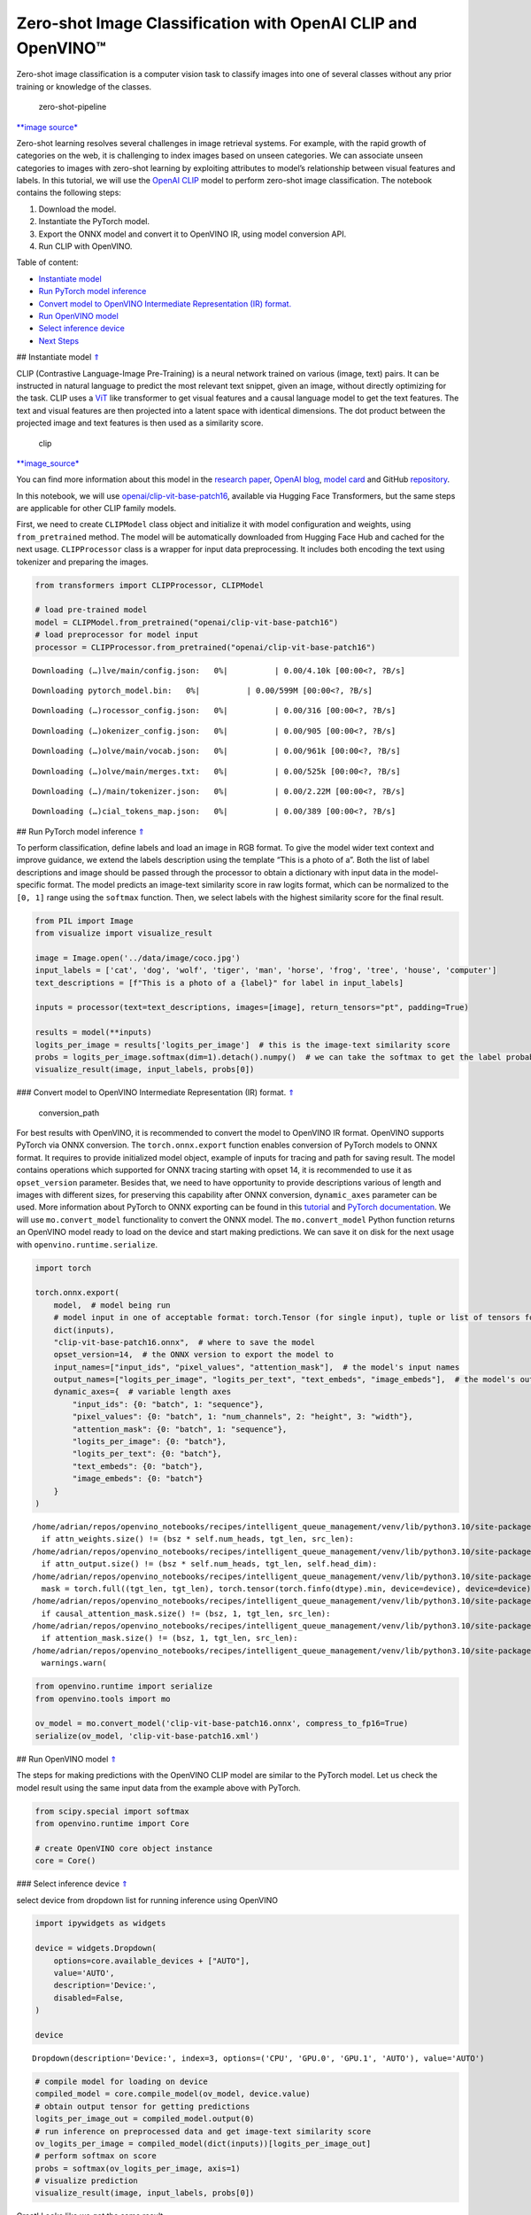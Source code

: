 Zero-shot Image Classification with OpenAI CLIP and OpenVINO™
=============================================================

.. _top:

Zero-shot image classification is a computer vision task to classify
images into one of several classes without any prior training or
knowledge of the classes.

.. figure:: https://user-images.githubusercontent.com/29454499/207773481-d77cacf8-6cdc-4765-a31b-a1669476d620.png
   :alt: zero-shot-pipeline

   zero-shot-pipeline

`\**image
source\* <https://huggingface.co/tasks/zero-shot-image-classification>`__

Zero-shot learning resolves several challenges in image retrieval
systems. For example, with the rapid growth of categories on the web, it
is challenging to index images based on unseen categories. We can
associate unseen categories to images with zero-shot learning by
exploiting attributes to model’s relationship between visual features
and labels. In this tutorial, we will use the `OpenAI
CLIP <https://github.com/openai/CLIP>`__ model to perform zero-shot
image classification. The notebook contains the following steps:

1. Download the model.
2. Instantiate the PyTorch model.
3. Export the ONNX model and convert it to OpenVINO IR, using model
   conversion API.
4. Run CLIP with OpenVINO.

Table of content:

- `Instantiate model <#1>`__
- `Run PyTorch model inference <#2>`__
- `Convert model to OpenVINO Intermediate Representation (IR) format. <#3>`__
- `Run OpenVINO model <#4>`__
- `Select inference device <#5>`__
- `Next Steps <#6>`__

## Instantiate model `⇑ <#top>`__

CLIP (Contrastive Language-Image Pre-Training) is a neural network
trained on various (image, text) pairs. It can be instructed in natural
language to predict the most relevant text snippet, given an image,
without directly optimizing for the task. CLIP uses a
`ViT <https://arxiv.org/abs/2010.11929>`__ like transformer to get
visual features and a causal language model to get the text features.
The text and visual features are then projected into a latent space with
identical dimensions. The dot product between the projected image and
text features is then used as a similarity score.

.. figure:: https://raw.githubusercontent.com/openai/CLIP/main/CLIP.png
   :alt: clip

   clip

`\**image_source\* <https://github.com/openai/CLIP/blob/main/README.md>`__

You can find more information about this model in the `research
paper <https://arxiv.org/abs/2103.00020>`__, `OpenAI
blog <https://openai.com/blog/clip/>`__, `model
card <https://github.com/openai/CLIP/blob/main/model-card.md>`__ and
GitHub `repository <https://github.com/openai/CLIP>`__.

In this notebook, we will use
`openai/clip-vit-base-patch16 <https://huggingface.co/openai/clip-vit-base-patch16>`__,
available via Hugging Face Transformers, but the same steps are
applicable for other CLIP family models.

First, we need to create ``CLIPModel`` class object and initialize it
with model configuration and weights, using ``from_pretrained`` method.
The model will be automatically downloaded from Hugging Face Hub and
cached for the next usage. ``CLIPProcessor`` class is a wrapper for
input data preprocessing. It includes both encoding the text using
tokenizer and preparing the images.

.. code:: ipython3

    from transformers import CLIPProcessor, CLIPModel
    
    # load pre-trained model
    model = CLIPModel.from_pretrained("openai/clip-vit-base-patch16")
    # load preprocessor for model input
    processor = CLIPProcessor.from_pretrained("openai/clip-vit-base-patch16")



.. parsed-literal::

    Downloading (…)lve/main/config.json:   0%|          | 0.00/4.10k [00:00<?, ?B/s]



.. parsed-literal::

    Downloading pytorch_model.bin:   0%|          | 0.00/599M [00:00<?, ?B/s]



.. parsed-literal::

    Downloading (…)rocessor_config.json:   0%|          | 0.00/316 [00:00<?, ?B/s]



.. parsed-literal::

    Downloading (…)okenizer_config.json:   0%|          | 0.00/905 [00:00<?, ?B/s]



.. parsed-literal::

    Downloading (…)olve/main/vocab.json:   0%|          | 0.00/961k [00:00<?, ?B/s]



.. parsed-literal::

    Downloading (…)olve/main/merges.txt:   0%|          | 0.00/525k [00:00<?, ?B/s]



.. parsed-literal::

    Downloading (…)/main/tokenizer.json:   0%|          | 0.00/2.22M [00:00<?, ?B/s]



.. parsed-literal::

    Downloading (…)cial_tokens_map.json:   0%|          | 0.00/389 [00:00<?, ?B/s]


## Run PyTorch model inference `⇑ <#top>`__

To perform classification, define labels and load an image in RGB
format. To give the model wider text context and improve guidance, we
extend the labels description using the template “This is a photo of a”.
Both the list of label descriptions and image should be passed through
the processor to obtain a dictionary with input data in the
model-specific format. The model predicts an image-text similarity score
in raw logits format, which can be normalized to the ``[0, 1]`` range
using the ``softmax`` function. Then, we select labels with the highest
similarity score for the final result.

.. code:: ipython3

    from PIL import Image
    from visualize import visualize_result
    
    image = Image.open('../data/image/coco.jpg')
    input_labels = ['cat', 'dog', 'wolf', 'tiger', 'man', 'horse', 'frog', 'tree', 'house', 'computer']
    text_descriptions = [f"This is a photo of a {label}" for label in input_labels]
    
    inputs = processor(text=text_descriptions, images=[image], return_tensors="pt", padding=True)
    
    results = model(**inputs)
    logits_per_image = results['logits_per_image']  # this is the image-text similarity score
    probs = logits_per_image.softmax(dim=1).detach().numpy()  # we can take the softmax to get the label probabilities
    visualize_result(image, input_labels, probs[0])



.. image:: 228-clip-zero-shot-convert-with-output_files/228-clip-zero-shot-convert-with-output_4_0.png


### Convert model to OpenVINO Intermediate Representation (IR) format.
`⇑ <#top>`__

.. figure:: https://user-images.githubusercontent.com/29454499/208048580-8264e54c-151c-43ef-9e25-1302cd0dd7a2.png
   :alt: conversion_path

   conversion_path

For best results with OpenVINO, it is recommended to convert the model
to OpenVINO IR format. OpenVINO supports PyTorch via ONNX conversion.
The ``torch.onnx.export`` function enables conversion of PyTorch models
to ONNX format. It requires to provide initialized model object, example
of inputs for tracing and path for saving result. The model contains
operations which supported for ONNX tracing starting with opset 14, it
is recommended to use it as ``opset_version`` parameter. Besides that,
we need to have opportunity to provide descriptions various of length
and images with different sizes, for preserving this capability after
ONNX conversion, ``dynamic_axes`` parameter can be used. More
information about PyTorch to ONNX exporting can be found in this
`tutorial <https://pytorch.org/tutorials/advanced/super_resolution_with_onnxruntime.html>`__
and `PyTorch
documentation <https://pytorch.org/docs/stable/onnx.html>`__. We will
use ``mo.convert_model`` functionality to convert the ONNX model. The
``mo.convert_model`` Python function returns an OpenVINO model ready to
load on the device and start making predictions. We can save it on disk
for the next usage with ``openvino.runtime.serialize``.

.. code:: ipython3

    import torch
    
    torch.onnx.export(
        model,  # model being run
        # model input in one of acceptable format: torch.Tensor (for single input), tuple or list of tensors for multiple inputs or dictionary with string keys and tensors as values.
        dict(inputs),
        "clip-vit-base-patch16.onnx",  # where to save the model
        opset_version=14,  # the ONNX version to export the model to
        input_names=["input_ids", "pixel_values", "attention_mask"],  # the model's input names
        output_names=["logits_per_image", "logits_per_text", "text_embeds", "image_embeds"],  # the model's output names
        dynamic_axes={  # variable length axes
            "input_ids": {0: "batch", 1: "sequence"},
            "pixel_values": {0: "batch", 1: "num_channels", 2: "height", 3: "width"},
            "attention_mask": {0: "batch", 1: "sequence"},
            "logits_per_image": {0: "batch"},
            "logits_per_text": {0: "batch"},
            "text_embeds": {0: "batch"},
            "image_embeds": {0: "batch"}
        }
    )


.. parsed-literal::

    /home/adrian/repos/openvino_notebooks/recipes/intelligent_queue_management/venv/lib/python3.10/site-packages/transformers/models/clip/modeling_clip.py:284: TracerWarning: Converting a tensor to a Python boolean might cause the trace to be incorrect. We can't record the data flow of Python values, so this value will be treated as a constant in the future. This means that the trace might not generalize to other inputs!
      if attn_weights.size() != (bsz * self.num_heads, tgt_len, src_len):
    /home/adrian/repos/openvino_notebooks/recipes/intelligent_queue_management/venv/lib/python3.10/site-packages/transformers/models/clip/modeling_clip.py:324: TracerWarning: Converting a tensor to a Python boolean might cause the trace to be incorrect. We can't record the data flow of Python values, so this value will be treated as a constant in the future. This means that the trace might not generalize to other inputs!
      if attn_output.size() != (bsz * self.num_heads, tgt_len, self.head_dim):
    /home/adrian/repos/openvino_notebooks/recipes/intelligent_queue_management/venv/lib/python3.10/site-packages/transformers/models/clip/modeling_clip.py:684: TracerWarning: torch.tensor results are registered as constants in the trace. You can safely ignore this warning if you use this function to create tensors out of constant variables that would be the same every time you call this function. In any other case, this might cause the trace to be incorrect.
      mask = torch.full((tgt_len, tgt_len), torch.tensor(torch.finfo(dtype).min, device=device), device=device)
    /home/adrian/repos/openvino_notebooks/recipes/intelligent_queue_management/venv/lib/python3.10/site-packages/transformers/models/clip/modeling_clip.py:292: TracerWarning: Converting a tensor to a Python boolean might cause the trace to be incorrect. We can't record the data flow of Python values, so this value will be treated as a constant in the future. This means that the trace might not generalize to other inputs!
      if causal_attention_mask.size() != (bsz, 1, tgt_len, src_len):
    /home/adrian/repos/openvino_notebooks/recipes/intelligent_queue_management/venv/lib/python3.10/site-packages/transformers/models/clip/modeling_clip.py:301: TracerWarning: Converting a tensor to a Python boolean might cause the trace to be incorrect. We can't record the data flow of Python values, so this value will be treated as a constant in the future. This means that the trace might not generalize to other inputs!
      if attention_mask.size() != (bsz, 1, tgt_len, src_len):
    /home/adrian/repos/openvino_notebooks/recipes/intelligent_queue_management/venv/lib/python3.10/site-packages/torch/onnx/symbolic_opset9.py:5408: UserWarning: Exporting aten::index operator of advanced indexing in opset 14 is achieved by combination of multiple ONNX operators, including Reshape, Transpose, Concat, and Gather. If indices include negative values, the exported graph will produce incorrect results.
      warnings.warn(


.. code:: ipython3

    from openvino.runtime import serialize
    from openvino.tools import mo
    
    ov_model = mo.convert_model('clip-vit-base-patch16.onnx', compress_to_fp16=True)
    serialize(ov_model, 'clip-vit-base-patch16.xml')

## Run OpenVINO model `⇑ <#top>`__

The steps for making predictions with the OpenVINO CLIP model are
similar to the PyTorch model. Let us check the model result using the
same input data from the example above with PyTorch.

.. code:: ipython3

    from scipy.special import softmax
    from openvino.runtime import Core
    
    # create OpenVINO core object instance
    core = Core()

### Select inference device `⇑ <#top>`__

select device from dropdown list for running inference using OpenVINO

.. code:: ipython3

    import ipywidgets as widgets
    
    device = widgets.Dropdown(
        options=core.available_devices + ["AUTO"],
        value='AUTO',
        description='Device:',
        disabled=False,
    )
    
    device




.. parsed-literal::

    Dropdown(description='Device:', index=3, options=('CPU', 'GPU.0', 'GPU.1', 'AUTO'), value='AUTO')



.. code:: ipython3

    # compile model for loading on device
    compiled_model = core.compile_model(ov_model, device.value)
    # obtain output tensor for getting predictions
    logits_per_image_out = compiled_model.output(0)
    # run inference on preprocessed data and get image-text similarity score
    ov_logits_per_image = compiled_model(dict(inputs))[logits_per_image_out]
    # perform softmax on score
    probs = softmax(ov_logits_per_image, axis=1)
    # visualize prediction
    visualize_result(image, input_labels, probs[0])



.. image:: 228-clip-zero-shot-convert-with-output_files/228-clip-zero-shot-convert-with-output_12_0.png


Great! Looks like we got the same result.

Now, it is your turn! You can provide your own image and comma-separated
list of labels for zero-shot classification.

Feel free to upload an image, using the file upload window and type
label names into the text field, using comma as the separator (for
example, ``cat,dog,bird``)

.. code:: ipython3

    import ipywidgets as widgets
    style = {'description_width': 'initial'}
    
    image_widget = widgets.FileUpload(
        accept='',
        multiple=False,
        description='Upload image',
        style=style
    )
    
    labels_widget = widgets.Textarea(
        value='cat,dog,bird',
        placeholder='Type something',
        description='Enter your classes separated by ,:',
        disabled=False,
        style=style
    )
    widgets.VBox(children=[image_widget, labels_widget])




.. parsed-literal::

    VBox(children=(FileUpload(value=(), description='Upload image'), Textarea(value='cat,dog,bird', description='E…



Run the next cell to get the result for your submitted data:

.. code:: ipython3

    import io
    # read uploaded image
    image = Image.open(io.BytesIO(image_widget.value[-1]['content'])) if image_widget.value else image
    # obtain list of labels
    labels = labels_widget.value.split(',')
    # convert labels to text description
    text_descriptions = [f"This is a photo of a {label}" for label in labels]
    
    # preprocess input
    inputs = processor(text=text_descriptions, images=[image], return_tensors="np", padding=True)
    # run inference
    ov_logits_per_image = compiled_model(dict(inputs))[logits_per_image_out]
    # perform softmax on score
    probs = softmax(ov_logits_per_image, axis=1)
    # visualize prediction
    visualize_result(image, labels, probs[0])



.. image:: 228-clip-zero-shot-convert-with-output_files/228-clip-zero-shot-convert-with-output_17_0.png


## Next Steps `⇑ <#top>`__

Open the
`228-clip-zero-shot-quantize <228-clip-zero-shot-quantize.ipynb>`__
notebook to quantize the IR model with the Post-training Quantization
API of NNCF and compare ``FP16`` and ``INT8`` models.
